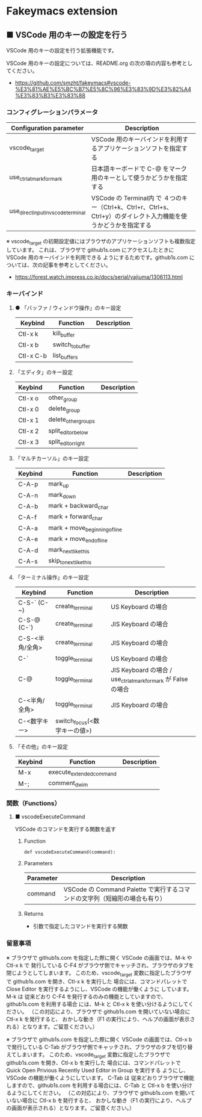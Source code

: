 #+STARTUP: showall indent

* Fakeymacs extension

** ■ VSCode 用のキーの設定を行う

VSCode 用のキーの設定を行う拡張機能です。

VSCode 用のキーの設定については、README.org の次の項の内容も参考としてください。

- https://github.com/smzht/fakeymacs#vscode-%E3%81%AE%E5%BC%B7%E5%8C%96%E3%83%9D%E3%82%A4%E3%83%B3%E3%83%88

*** コンフィグレーションパラメータ

|-------------------------------------+------------------------------------------------------------------------------------------------------------------|
| Configuration parameter             | Description                                                                                                      |
|-------------------------------------+------------------------------------------------------------------------------------------------------------------|
| vscode_target                       | VSCode 用のキーバインドを利用するアプリケーションソフトを指定する                                                |
| use_ctrl_atmark_for_mark            | 日本語キーボードで C-@ をマーク用のキーとして使うかどうかを指定する                                              |
| use_direct_input_in_vscode_terminal | VSCode の Terminal内 で ４つのキー（Ctrl+k、Ctrl+r、Ctrl+s、Ctrl+y）のダイレクト入力機能を使うかどうかを指定する |
|-------------------------------------+------------------------------------------------------------------------------------------------------------------|

※ vscode_target の初期設定値にはブラウザのアプリケーションソフトも複数指定しています。
これは、ブラウザで github1s.com にアクセスしたときに VSCode 用のキーバインドを利用できる
ようにするためです。github1s.com については、次の記事を参考としてください。

- https://forest.watch.impress.co.jp/docs/serial/yajiuma/1306113.html

*** キーバインド

**** ● 「バッファ / ウィンドウ操作」のキー設定

|-----------+------------------+-------------|
| Keybind   | Function         | Description |
|-----------+------------------+-------------|
| Ctl-x k   | kill_buffer      |             |
| Ctl-x b   | switch_to_buffer |             |
| Ctl-x C-b | list_buffers     |             |
|-----------+------------------+-------------|

****  「エディタ」のキー設定

|---------+---------------------+-------------|
| Keybind | Function            | Description |
|---------+---------------------+-------------|
| Ctl-x o | other_group         |             |
| Ctl-x 0 | delete_group        |             |
| Ctl-x 1 | delete_other_groups |             |
| Ctl-x 2 | split_editor_below  |             |
| Ctl-x 3 | split_editor_right  |             |
|---------+---------------------+-------------|

****  「マルチカーソル」のキー設定

|---------+-------------------------------+-------------|
| Keybind | Function                      | Description |
|---------+-------------------------------+-------------|
| C-A-p   | mark_up                       |             |
| C-A-n   | mark_down                     |             |
| C-A-b   | mark + backward_char          |             |
| C-A-f   | mark + forward_char           |             |
| C-A-a   | mark + move_beginning_of_line |             |
| C-A-e   | mark + move_end_of_line       |             |
| C-A-d   | mark_next_like_this           |             |
| C-A-s   | skip_to_next_like_this        |             |
|---------+-------------------------------+-------------|

****  「ターミナル操作」のキー設定

|-----------------+------------------------------+----------------------------------------------------------------|
| Keybind         | Function                     | Description                                                    |
|-----------------+------------------------------+----------------------------------------------------------------|
| C-S-` (C-~)     | create_terminal              | US Keyboard の場合                                             |
| C-S-@ (C-`)     | create_terminal              | JIS Keyboard の場合                                            |
| C-S-<半角/全角> | create_terminal              | JIS Keyboard の場合                                            |
| C-`             | toggle_terminal              | US Keyboard の場合                                             |
| C-@             | toggle_terminal              | JIS Keyboard の場合 / use_ctrl_atmark_for_mark が False の場合 |
| C-<半角/全角>   | toggle_terminal              | JIS Keyboard の場合                                            |
| C-<数字キー>    | switch_focus(<数字キーの値>) |                                                                |
|-----------------+------------------------------+----------------------------------------------------------------|

****  「その他」のキー設定

|---------+--------------------------+-------------|
| Keybind | Function                 | Description |
|---------+--------------------------+-------------|
| M-x     | execute_extended_command |             |
| M-;     | comment_dwim             |             |
|---------+--------------------------+-------------|

*** 関数（Functions）

**** ■ vscodeExecuteCommand

VSCode のコマンドを実行する関数を返す

***** Function

#+BEGIN_EXAMPLE
def vscodeExecuteCommand(command):
#+END_EXAMPLE

***** Parameters

|-----------+----------------------------------------------------------------------------|
| Parameter | Description                                                                |
|-----------+----------------------------------------------------------------------------|
| command   | VSCode の Command Palette で実行するコマンドの文字列（短縮形の場合も有り） |
|-----------+----------------------------------------------------------------------------|

***** Returns

- 引数で指定したコマンドを実行する関数

*** 留意事項

※ ブラウザで github1s.com を指定した際に開く VSCode の画面では、M-k や Ctl-x k で
発行している C-F4 がブラウザ側でキャッチされ、ブラウザのタブを閉じようとしてしまいます。
このため、vscode_target 変数に指定したブラウザで github1s.com を開き、Ctl-x k を実行した
場合には、コマンドパレットで Close Editor を実行するようにし、VSCode の機能が働くように
しています。
M-k は 従来どおり C-F4 を発行するのみの機能としていますので、github1s.com を利用する場合
には、M-k と Ctl-x k を使い分けるようにしてください。
（この対応により、ブラウザで github1s.com を開いていない場合に Ctl-x k を発行すると、
おかしな動き（F1 の実行により、ヘルプの画面が表示される）となります。ご留意ください。）

※ ブラウザで github1s.com を指定した際に開く VSCode の画面では、Ctl-x b で発行している
C-Tab がブラウザ側でキャッチされ、ブラウザのタブを切り替えてしまいます。
このため、vscode_target 変数に指定したブラウザで github1s.com を開き、Ctl-x b を実行した
場合には、コマンドパレットで Quick Open Privious Recently Used Editor in Group を実行する
ようにし、VSCode の機能が働くようにしています。
C-Tab は 従来どおりブラウザで機能しますので、github1s.com を利用する場合には、C-Tab と
Ctl-x b を使い分けるようにしてください。
（この対応により、ブラウザで github1s.com を開いていない場合に Ctl-x b を発行すると、
おかしな動き（F1 の実行により、ヘルプの画面が表示される）となります。ご留意ください。）
